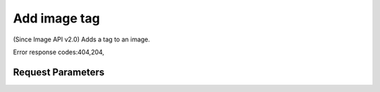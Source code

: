 
Add image tag
=============

.. rest_method::  PUT /v2/images/{image_id}/tags/{tag}

(Since Image API v2.0) Adds a tag to an image.

Error response codes:404,204,


Request Parameters
------------------

.. rest_parameters:: parameters.yaml

   - image_id: image_id
   - tag: tag








